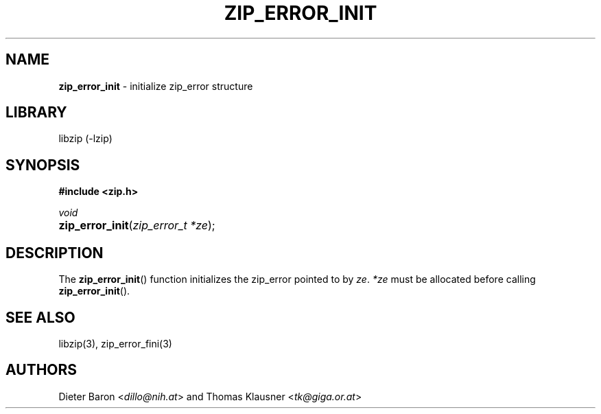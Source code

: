 .TH "ZIP_ERROR_INIT" "3" "October 30, 2014" "NiH" "Library Functions Manual"
.nh
.if n .ad l
.SH "NAME"
\fBzip_error_init\fR
\- initialize zip_error structure
.SH "LIBRARY"
libzip (-lzip)
.SH "SYNOPSIS"
\fB#include <zip.h>\fR
.sp
\fIvoid\fR
.PD 0
.HP 4n
\fBzip_error_init\fR(\fIzip_error_t\ *ze\fR);
.PD
.SH "DESCRIPTION"
The
\fBzip_error_init\fR()
function initializes the zip_error pointed to by
\fIze\fR.
\fI*ze\fR
must be allocated before calling
\fBzip_error_init\fR().
.SH "SEE ALSO"
libzip(3),
zip_error_fini(3)
.SH "AUTHORS"
Dieter Baron <\fIdillo@nih.at\fR>
and
Thomas Klausner <\fItk@giga.or.at\fR>
